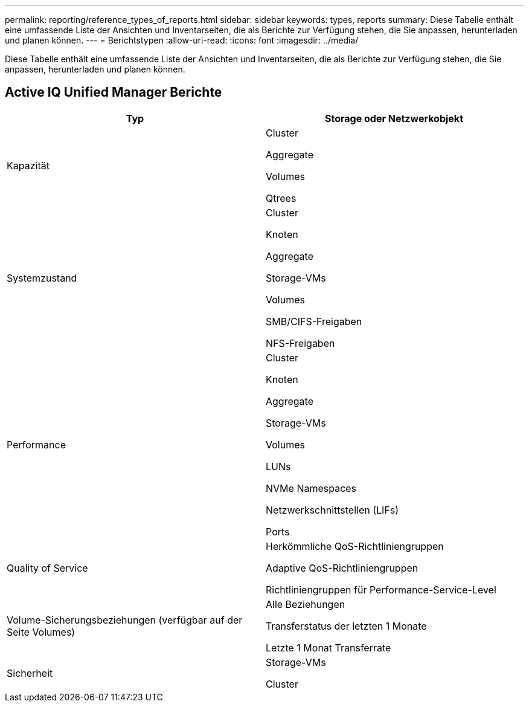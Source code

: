 ---
permalink: reporting/reference_types_of_reports.html 
sidebar: sidebar 
keywords: types, reports 
summary: Diese Tabelle enthält eine umfassende Liste der Ansichten und Inventarseiten, die als Berichte zur Verfügung stehen, die Sie anpassen, herunterladen und planen können. 
---
= Berichtstypen
:allow-uri-read: 
:icons: font
:imagesdir: ../media/


[role="lead"]
Diese Tabelle enthält eine umfassende Liste der Ansichten und Inventarseiten, die als Berichte zur Verfügung stehen, die Sie anpassen, herunterladen und planen können.



== Active IQ Unified Manager Berichte

[cols="2*"]
|===
| Typ | Storage oder Netzwerkobjekt 


 a| 
Kapazität
 a| 
Cluster

Aggregate

Volumes

Qtrees



 a| 
Systemzustand
 a| 
Cluster

Knoten

Aggregate

Storage-VMs

Volumes

SMB/CIFS-Freigaben

NFS-Freigaben



 a| 
Performance
 a| 
Cluster

Knoten

Aggregate

Storage-VMs

Volumes

LUNs

NVMe Namespaces

Netzwerkschnittstellen (LIFs)

Ports



 a| 
Quality of Service
 a| 
Herkömmliche QoS-Richtliniengruppen

Adaptive QoS-Richtliniengruppen

Richtliniengruppen für Performance-Service-Level



 a| 
Volume-Sicherungsbeziehungen (verfügbar auf der Seite Volumes)
 a| 
Alle Beziehungen

Transferstatus der letzten 1 Monate

Letzte 1 Monat Transferrate



 a| 
Sicherheit
 a| 
Storage-VMs

Cluster

|===